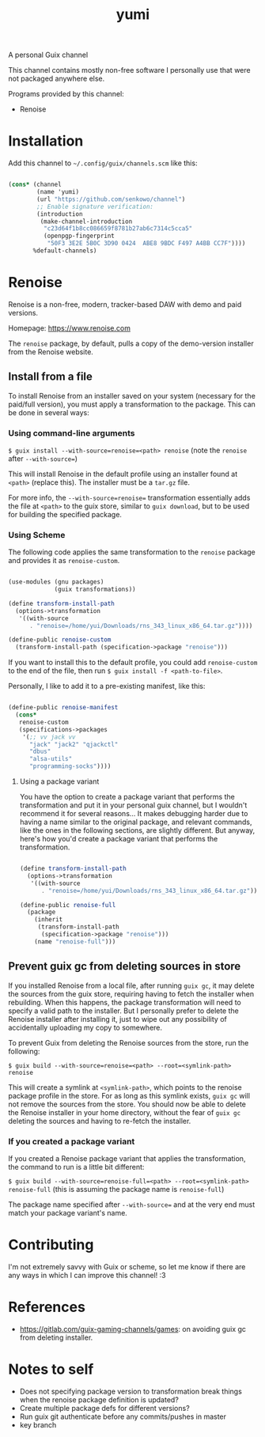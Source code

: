 #+title: yumi

A personal Guix channel

This channel contains mostly non-free software I personally use that were not packaged anywhere else.

Programs provided by this channel:
- Renoise

* Installation

Add this channel to ~~/.config/guix/channels.scm~ like this:

#+begin_src scheme

(cons* (channel
        (name 'yumi)
        (url "https://github.com/senkowo/channel")
        ;; Enable signature verification:
        (introduction
         (make-channel-introduction
          "c23d64f1b8cc086659f8781b27ab6c7314c5cca5"
          (openpgp-fingerprint
           "50F3 3E2E 5B0C 3D90 0424  ABE8 9BDC F497 A4BB CC7F"))))
       %default-channels)

#+end_src

* Renoise

Renoise is a non-free, modern, tracker-based DAW with demo and paid versions.

Homepage: https://www.renoise.com

The =renoise= package, by default, pulls a copy of the demo-version installer from the Renoise website. 

** Install from a file

To install Renoise from an installer saved on your system (necessary for the paid/full version), you must apply a transformation to the package. This can be done in several ways:

*** Using command-line arguments

~$ guix install --with-source=renoise=<path> renoise~
(note the =renoise= after =--with-source==)

This will install Renoise in the default profile using an installer found at =<path>= (replace this). The installer must be a =tar.gz= file.

For more info, the =--with-source=renoise== transformation essentially adds the file at =<path>= to the guix store, similar to =guix download=, but to be used for building the specified package.

*** Using Scheme

The following code applies the same transformation to the =renoise= package and provides it as =renoise-custom=. 

#+begin_src scheme

  (use-modules (gnu packages)
               (guix transformations))

  (define transform-install-path
    (options->transformation
     '((with-source
        . "renoise=/home/yui/Downloads/rns_343_linux_x86_64.tar.gz"))))

  (define-public renoise-custom
    (transform-install-path (specification->package "renoise")))

#+end_src

If you want to install this to the default profile, you could add ~renoise-custom~ to the end of the file, then run ~$ guix install -f <path-to-file>~.

Personally, I like to add it to a pre-existing manifest, like this:

#+begin_src scheme

  (define-public renoise-manifest
    (cons*
     renoise-custom
     (specifications->packages
      '(;; vv jack vv
        "jack" "jack2" "qjackctl"
        "dbus"
        "alsa-utils"
        "programming-socks"))))

#+end_src

**** Using a package variant

You have the option to create a package variant that performs the transformation and put it in your personal guix channel, but I wouldn't recommend it for several reasons... It makes debugging harder due to having a name similar to the original package, and relevant commands, like the ones in the following sections, are slightly different. But anyway, here's how you'd create a package variant that performs the transformation.

#+begin_src scheme

  (define transform-install-path
    (options->transformation
     '((with-source
        . "renoise=/home/yui/Downloads/rns_343_linux_x86_64.tar.gz"))))

  (define-public renoise-full
    (package
      (inherit
       (transform-install-path 
        (specification->package "renoise")))
      (name "renoise-full")))

#+end_src

** Prevent guix gc from deleting sources in store

If you installed Renoise from a local file, after running ~guix gc~, it may delete the sources from the guix store, requiring having to fetch the installer when rebuilding. When this happens, the package transformation will need to specify a valid path to the installer. But I personally prefer to delete the Renoise installer after installing it, just to wipe out any possibility of accidentally uploading my copy to somewhere. 

To prevent Guix from deleting the Renoise sources from the store, run the following:

~$ guix build --with-source=renoise=<path> --root=<symlink-path> renoise~

This will create a symlink at =<symlink-path>=, which points to the renoise package profile in the store. For as long as this symlink exists, =guix gc= will not remove the sources from the store. You should now be able to delete the Renoise installer in your home directory, without the fear of =guix gc= deleting the sources and having to re-fetch the installer.

*** If you created a package variant

If you created a Renoise package variant that applies the transformation, the command to run is a little bit different:

~$ guix build --with-source=renoise-full=<path> --root=<symlink-path> renoise-full~
(this is assuming the package name is =renoise-full=)

The package name specified after =--with-source== and at the very end must match your package variant's name.

* Contributing

I'm not extremely savvy with Guix or scheme, so let me know if there are any ways in which I can improve this channel! :3

* References
- https://gitlab.com/guix-gaming-channels/games: on avoiding guix gc from deleting installer.

* Notes to self
- Does not specifying package version to transformation break things when the renoise package definition is updated?
- Create multiple package defs for different versions?
- Run guix git authenticate before any commits/pushes in master
- key branch
